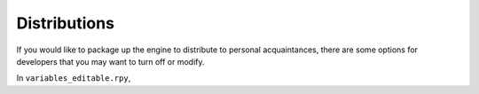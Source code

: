 ==============
Distributions
==============

If you would like to package up the engine to distribute to personal acquaintances, there are some options for developers that you may want to turn off or modify.

In ``variables_editable.rpy``,